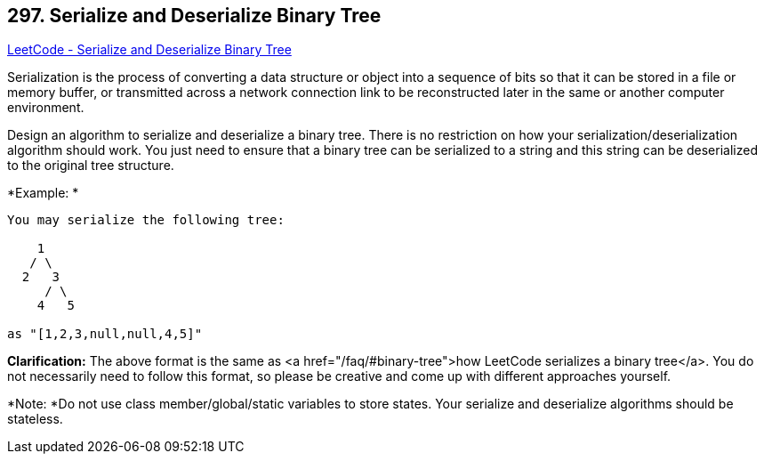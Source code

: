 == 297. Serialize and Deserialize Binary Tree

https://leetcode.com/problems/serialize-and-deserialize-binary-tree/[LeetCode - Serialize and Deserialize Binary Tree]

Serialization is the process of converting a data structure or object into a sequence of bits so that it can be stored in a file or memory buffer, or transmitted across a network connection link to be reconstructed later in the same or another computer environment.

Design an algorithm to serialize and deserialize a binary tree. There is no restriction on how your serialization/deserialization algorithm should work. You just need to ensure that a binary tree can be serialized to a string and this string can be deserialized to the original tree structure.

*Example: *

[subs="verbatim,quotes"]
----
You may serialize the following tree:

    1
   / \
  2   3
     / \
    4   5

as `"[1,2,3,null,null,4,5]"`
----

*Clarification:* The above format is the same as <a href="/faq/#binary-tree">how LeetCode serializes a binary tree</a>. You do not necessarily need to follow this format, so please be creative and come up with different approaches yourself.

*Note: *Do not use class member/global/static variables to store states. Your serialize and deserialize algorithms should be stateless.

